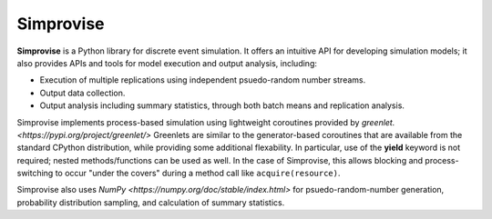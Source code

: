 ====================================
Simprovise
====================================

**Simprovise** is a Python library for discrete event simulation. It offers an
intuitive API for developing simulation models; it also provides APIs and tools 
for model execution and output analysis, including:

* Execution of multiple replications using independent psuedo-random number
  streams.
* Output data collection.
* Output analysis including summary statistics, through both batch means and
  replication analysis.

Simprovise implements process-based simulation using lightweight coroutines
provided by `greenlet. <https://pypi.org/project/greenlet/>` 
Greenlets are similar to the generator-based coroutines that are available
from the standard CPython distribution, while providing some additional
flexability. In particular, use of the **yield** keyword is not required;
nested methods/functions can be used as well. In 
the case of Simprovise, this allows blocking and process-switching to 
occur "under the covers" during a method call like ``acquire(resource)``.

Simprovise also uses
`NumPy <https://numpy.org/doc/stable/index.html>` for psuedo-random-number
generation, probability distribution sampling, and calculation of summary
statistics.